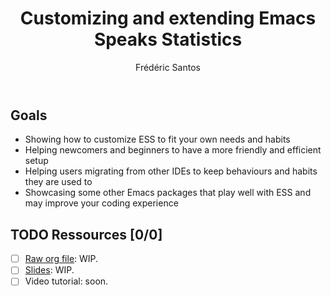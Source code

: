 #+TITLE: Customizing and extending Emacs Speaks Statistics
#+AUTHOR: Frédéric Santos

** Goals
- Showing how to customize ESS to fit your own needs and habits
- Helping newcomers and beginners to have a more friendly and efficient setup
- Helping users migrating from other IDEs to keep behaviours and habits they are used to
- Showcasing some other Emacs packages that play well with ESS and may improve your coding experience

** TODO Ressources [0/0]
- [ ] [[https://github.com/ess-intro/presentation-ess-customization/blob/main/slides/ess-customization.org][Raw org file]]: WIP.
- [ ] [[https://github.com/ess-intro/presentation-ess-customization/blob/main/slides/ess-customization.pdf][Slides]]: WIP.
- [ ] Video tutorial: soon.
